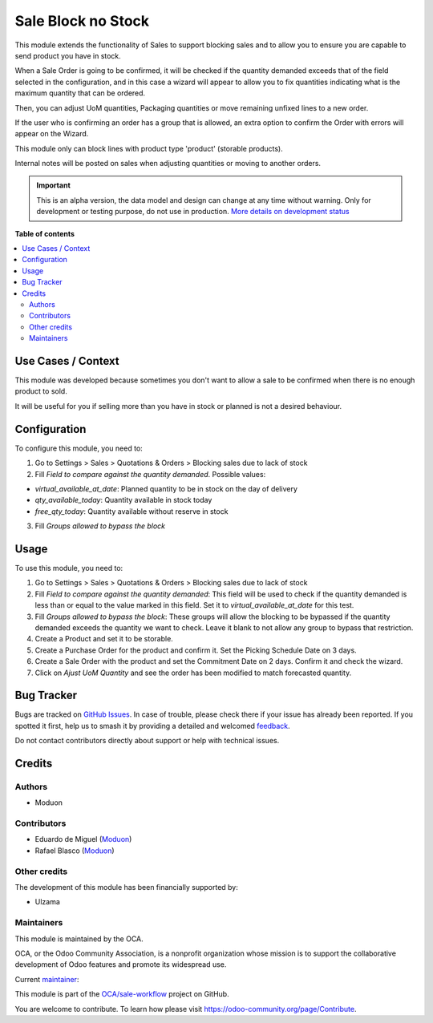===================
Sale Block no Stock
===================

.. 
   !!!!!!!!!!!!!!!!!!!!!!!!!!!!!!!!!!!!!!!!!!!!!!!!!!!!
   !! This file is generated by oca-gen-addon-readme !!
   !! changes will be overwritten.                   !!
   !!!!!!!!!!!!!!!!!!!!!!!!!!!!!!!!!!!!!!!!!!!!!!!!!!!!
   !! source digest: sha256:408792731be049ad77a018ccc6404bc72e66f817d177fa1cb510301be225d759
   !!!!!!!!!!!!!!!!!!!!!!!!!!!!!!!!!!!!!!!!!!!!!!!!!!!!

.. |badge1| image:: https://img.shields.io/badge/maturity-Alpha-red.png
    :target: https://odoo-community.org/page/development-status
    :alt: Alpha
.. |badge2| image:: https://img.shields.io/badge/licence-LGPL--3-blue.png
    :target: http://www.gnu.org/licenses/lgpl-3.0-standalone.html
    :alt: License: LGPL-3
.. |badge3| image:: https://img.shields.io/badge/github-OCA%2Fsale--workflow-lightgray.png?logo=github
    :target: https://github.com/OCA/sale-workflow/tree/16.0/sale_block_no_stock
    :alt: OCA/sale-workflow
.. |badge4| image:: https://img.shields.io/badge/weblate-Translate%20me-F47D42.png
    :target: https://translation.odoo-community.org/projects/sale-workflow-16-0/sale-workflow-16-0-sale_block_no_stock
    :alt: Translate me on Weblate
.. |badge5| image:: https://img.shields.io/badge/runboat-Try%20me-875A7B.png
    :target: https://runboat.odoo-community.org/builds?repo=OCA/sale-workflow&target_branch=16.0
    :alt: Try me on Runboat

|badge1| |badge2| |badge3| |badge4| |badge5|

This module extends the functionality of Sales to support blocking sales
and to allow you to ensure you are capable to send product you have in
stock.

When a Sale Order is going to be confirmed, it will be checked if the
quantity demanded exceeds that of the field selected in the
configuration, and in this case a wizard will appear to allow you to fix
quantities indicating what is the maximum quantity that can be ordered.

Then, you can adjust UoM quantities, Packaging quantities or move
remaining unfixed lines to a new order.

If the user who is confirming an order has a group that is allowed, an
extra option to confirm the Order with errors will appear on the Wizard.

This module only can block lines with product type 'product' (storable
products).

Internal notes will be posted on sales when adjusting quantities or
moving to another orders.

.. IMPORTANT::
   This is an alpha version, the data model and design can change at any time without warning.
   Only for development or testing purpose, do not use in production.
   `More details on development status <https://odoo-community.org/page/development-status>`_

**Table of contents**

.. contents::
   :local:

Use Cases / Context
===================

This module was developed because sometimes you don't want to allow a
sale to be confirmed when there is no enough product to sold.

It will be useful for you if selling more than you have in stock or
planned is not a desired behaviour.

Configuration
=============

To configure this module, you need to:

1. Go to Settings > Sales > Quotations & Orders > Blocking sales due to
   lack of stock
2. Fill *Field to compare against the quantity demanded*. Possible
   values:

-  *virtual_available_at_date*: Planned quantity to be in stock on the
   day of delivery
-  *qty_available_today*: Quantity available in stock today
-  *free_qty_today*: Quantity available without reserve in stock

3. Fill *Groups allowed to bypass the block*

Usage
=====

To use this module, you need to:

1. Go to Settings > Sales > Quotations & Orders > Blocking sales due to
   lack of stock
2. Fill *Field to compare against the quantity demanded*: This field
   will be used to check if the quantity demanded is less than or equal
   to the value marked in this field. Set it to
   *virtual_available_at_date* for this test.
3. Fill *Groups allowed to bypass the block*: These groups will allow
   the blocking to be bypassed if the quantity demanded exceeds the
   quantity we want to check. Leave it blank to not allow any group to
   bypass that restriction.
4. Create a Product and set it to be storable.
5. Create a Purchase Order for the product and confirm it. Set the
   Picking Schedule Date on 3 days.
6. Create a Sale Order with the product and set the Commitment Date on 2
   days. Confirm it and check the wizard.
7. Click on *Ajust UoM Quantity* and see the order has been modified to
   match forecasted quantity.

Bug Tracker
===========

Bugs are tracked on `GitHub Issues <https://github.com/OCA/sale-workflow/issues>`_.
In case of trouble, please check there if your issue has already been reported.
If you spotted it first, help us to smash it by providing a detailed and welcomed
`feedback <https://github.com/OCA/sale-workflow/issues/new?body=module:%20sale_block_no_stock%0Aversion:%2016.0%0A%0A**Steps%20to%20reproduce**%0A-%20...%0A%0A**Current%20behavior**%0A%0A**Expected%20behavior**>`_.

Do not contact contributors directly about support or help with technical issues.

Credits
=======

Authors
-------

* Moduon

Contributors
------------

-  Eduardo de Miguel (`Moduon <https://www.moduon.team/>`__)
-  Rafael Blasco (`Moduon <https://www.moduon.team/>`__)

Other credits
-------------

The development of this module has been financially supported by:

-  Ulzama

Maintainers
-----------

This module is maintained by the OCA.

.. image:: https://odoo-community.org/logo.png
   :alt: Odoo Community Association
   :target: https://odoo-community.org

OCA, or the Odoo Community Association, is a nonprofit organization whose
mission is to support the collaborative development of Odoo features and
promote its widespread use.

.. |maintainer-Shide| image:: https://github.com/Shide.png?size=40px
    :target: https://github.com/Shide
    :alt: Shide

Current `maintainer <https://odoo-community.org/page/maintainer-role>`__:

|maintainer-Shide| 

This module is part of the `OCA/sale-workflow <https://github.com/OCA/sale-workflow/tree/16.0/sale_block_no_stock>`_ project on GitHub.

You are welcome to contribute. To learn how please visit https://odoo-community.org/page/Contribute.
